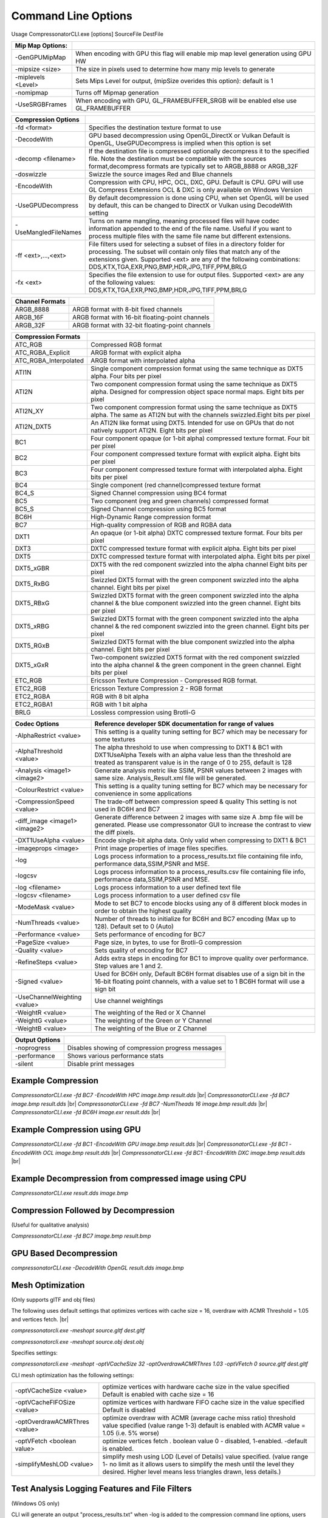﻿Command Line Options
====================
Usage CompressonatorCLI.exe [options] SourceFile DestFile

+------------------------+----------------------------------------------+
|Mip Map Options:        |                                              |
+========================+==============================================+
| -GenGPUMipMap          | When encoding with GPU this flag will enable |
|                        | mip map level generation using GPU HW        |
+------------------------+----------------------------------------------+
| -\mipsize    <size>    | The size in pixels used to determine         |
|                        | how many mip levels to generate              |
+------------------------+----------------------------------------------+
| -\miplevels  <Level>   | Sets Mips Level for output,                  |
|                        | (mipSize overides this option): default is 1 |
+------------------------+----------------------------------------------+
| -nomipmap              | Turns off Mipmap generation                  |
+------------------------+----------------------------------------------+
| -UseSRGBFrames         | When encoding with GPU,  GL_FRAMEBUFFER_SRGB |
|                        | will be enabled else use GL_FRAMEBUFFER      |
+------------------------+----------------------------------------------+




+-----------------------+------------------------------------------------------------+
|Compression Options    |                                                            |
+=======================+============================================================+
| -fd <format>          | Specifies the destination texture format to use            |
+-----------------------+------------------------------------------------------------+
| -DecodeWith           | GPU based decompression using OpenGL,DirectX or Vulkan     |
|                       | Default is OpenGL, UseGPUDecompress is implied when        |
|                       | this option is set                                         |
+-----------------------+------------------------------------------------------------+
| -decomp <filename>    | If the destination  file is compressed optionally          |
|                       | decompress it                                              |
|                       | to the specified file. Note the destination  must          |
|                       | be compatible                                              |
|                       | with the sources format,decompress formats are typically   |
|                       | set to ARGB_8888 or ARGB_32F                               |
+-----------------------+------------------------------------------------------------+
| -doswizzle            | Swizzle the source images Red and Blue channels            |
+-----------------------+------------------------------------------------------------+
| -EncodeWith           | Compression with CPU, HPC, OCL, DXC, GPU.                  |
|                       | Default is CPU.                                            |
|                       | GPU will use GL Compress Extensions                        |
|                       | OCL & DXC is only available on Windows Version             |
+-----------------------+------------------------------------------------------------+
| -UseGPUDecompress     | By default decompression is done using CPU,                |
|                       | when set OpenGL will be used by default, this can be       |
|                       | changed to DirectX or Vulkan using DecodeWith setting      |
+-----------------------+------------------------------------------------------------+
| -UseMangledFileNames  | Turns on name mangling, meaning processed files will have  |
|                       | codec information appended to the end of the file name.    |
|                       | Useful if you want to process multiple files with the same |
|                       | file name but different extensions.                        |
+-----------------------+------------------------------------------------------------+
|-\f\f  <ext>,...,<ext> | File filters used for selecting a subset of files in a     |
|                       | directory folder for processing. The subset will contain   |
|                       | only files that match any of the extensions given.         |
|                       | Supported <ext> are any of the following combinations:     |
|                       | DDS,KTX,TGA,EXR,PNG,BMP,HDR,JPG,TIFF,PPM,BRLG              |
+-----------------------+------------------------------------------------------------+
|-\fx  <ext>            | Specifies the file extension to use for output files.      |
|                       | Supported <ext> are any of the following values:           |
|                       | DDS,KTX,TGA,EXR,PNG,BMP,HDR,JPG,TIFF,PPM,BRLG              |
+-----------------------+------------------------------------------------------------+

+-----------------------+----------------------------------------------------------+
|Channel Formats        |                                                          |
+=======================+==========================================================+
|ARGB_8888              |ARGB format with 8-bit fixed channels                     |
+-----------------------+----------------------------------------------------------+
|ARGB_16F               |ARGB format with 16-bit floating-point channels           |
+-----------------------+----------------------------------------------------------+
|ARGB_32F               |ARGB format with 32-bit floating-point channels           |
+-----------------------+----------------------------------------------------------+



+-----------------------+-----------------------------------------------------------+
|Compression Formats    |                                                           |
+=======================+===========================================================+
|ATC_RGB                |Compressed RGB format                                      |
+-----------------------+-----------------------------------------------------------+
|ATC_RGBA_Explicit      |ARGB format with explicit alpha                            |
+-----------------------+-----------------------------------------------------------+
|ATC_RGBA_Interpolated  |ARGB format with interpolated alpha                        |
+-----------------------+-----------------------------------------------------------+
|ATI1N                  |Single component compression format using the same         |
|                       |technique as DXT5 alpha. Four bits per pixel               |
+-----------------------+-----------------------------------------------------------+
|ATI2N                  |Two component compression format using the same            |
|                       |technique as DXT5 alpha. Designed for compression object   |
|                       |space normal maps. Eight bits per pixel                    |
+-----------------------+-----------------------------------------------------------+
|ATI2N_XY               |Two component compression format using the same technique  |
|                       |as DXT5 alpha. The same as ATI2N but with the channels     |
|                       |swizzled.Eight bits per pixel                              |
+-----------------------+-----------------------------------------------------------+
|ATI2N_DXT5             |An ATI2N like format using DXT5. Intended for use on GPUs  |
|                       |that do not natively support ATI2N. Eight bits per pixel   |
+-----------------------+-----------------------------------------------------------+
|BC1                    |Four component opaque (or 1-bit alpha) compressed texture  |
|                       |format. Four bit per pixel                                 |
+-----------------------+-----------------------------------------------------------+
|BC2                    |Four component compressed texture format with explicit     |
|                       |alpha.  Eight bits per pixel                               |
+-----------------------+-----------------------------------------------------------+
|BC3                    |Four component compressed texture format with interpolated |
|                       |alpha.  Eight bits per pixel                               |
+-----------------------+-----------------------------------------------------------+
|BC4                    |Single component (red channel)compressed texture format    |
+-----------------------+-----------------------------------------------------------+
|BC4_S                  |Signed Channel compression using BC4 format                |
+-----------------------+-----------------------------------------------------------+
|BC5                    |Two component (reg and green channels) compressed format   |
+-----------------------+-----------------------------------------------------------+
|BC5_S                  |Signed Channel compression using BC5 format                |
+-----------------------+-----------------------------------------------------------+
|BC6H                   |High-Dynamic Range  compression format                     |
+-----------------------+-----------------------------------------------------------+
|BC7                    |High-quality compression of RGB and RGBA data              |
+-----------------------+-----------------------------------------------------------+
|DXT1                   |An opaque (or 1-bit alpha) DXTC compressed texture format. |
|                       |Four bits per pixel                                        |
+-----------------------+-----------------------------------------------------------+
|DXT3                   |DXTC compressed texture format with explicit alpha.        |
|                       |Eight bits per pixel                                       |
+-----------------------+-----------------------------------------------------------+
|DXT5                   |DXTC compressed texture format with interpolated alpha.    |
|                       |Eight bits per pixel                                       |
+-----------------------+-----------------------------------------------------------+
|DXT5_xGBR              |DXT5 with the red component swizzled into the alpha channel|
|                       |Eight bits per pixel                                       |
+-----------------------+-----------------------------------------------------------+
|DXT5_RxBG              |Swizzled DXT5 format with the green component swizzled     |
|                       |into the alpha channel. Eight bits per pixel               |
+-----------------------+-----------------------------------------------------------+
|DXT5_RBxG              |Swizzled DXT5 format with the green component swizzled     |
|                       |into the alpha channel & the blue component swizzled into  |
|                       |the green channel. Eight bits per pixel                    |
+-----------------------+-----------------------------------------------------------+
|DXT5_xRBG              |Swizzled DXT5 format with the green component swizzled     |
|                       |into the alpha channel & the red component swizzled into   |
|                       |the green channel. Eight bits per pixel                    |
+-----------------------+-----------------------------------------------------------+
|DXT5_RGxB              |Swizzled DXT5 format with the blue component swizzled      |
|                       |into the alpha channel. Eight bits per pixel               |
+-----------------------+-----------------------------------------------------------+
|DXT5_xGxR              |Two-component swizzled DXT5 format with the red component  |
|                       |swizzled into the alpha channel & the green component in   |
|                       |the green channel. Eight bits per pixel                    |
+-----------------------+-----------------------------------------------------------+
|ETC_RGB                |Ericsson Texture Compression - Compressed RGB format.      |
+-----------------------+-----------------------------------------------------------+
|ETC2_RGB               |Ericsson Texture Compression 2 - RGB format                |
+-----------------------+-----------------------------------------------------------+
|ETC2_RGBA              |RGB with 8 bit alpha 	                                    |
+-----------------------+-----------------------------------------------------------+
|ETC2_RGBA1             |RGB with 1 bit alpha                                       |
+-----------------------+-----------------------------------------------------------+
| BRLG                  | Lossless compression using Brotli-G                       |
+-----------------------+-----------------------------------------------------------+



+-----------------------------+----------------------------------------------------------+
|Codec Options                |Reference developer SDK documentation for range of values |
+=============================+==========================================================+
|-AlphaRestrict <value>       |This setting is a quality tuning setting for BC7          |
|                             |which may be necessary for some textures                  |
+-----------------------------+----------------------------------------------------------+
|-AlphaThreshold <value>      |The alpha threshold to use when compressing               |
|                             |to DXT1 & BC1 with DXT1UseAlpha                           |
|                             |Texels with an alpha value less than the threshold        |
|                             |are treated as transparent                                |
|                             |value is in the range of 0 to 255, default is 128         |
+-----------------------------+----------------------------------------------------------+
|-Analysis <image1> <image2>  |Generate analysis metric like SSIM, PSNR values           |
|                             |between 2 images with same size. Analysis_Result.xml file |
|                             |will be generated.                                        |
+-----------------------------+----------------------------------------------------------+
|-ColourRestrict <value>      |This setting is a quality tuning setting for BC7          |
|                             |which may be necessary for convenience in some            |
|                             |applications                                              |
+-----------------------------+----------------------------------------------------------+
|-CompressionSpeed <value>    |The trade-off between compression speed & quality         |
|                             |This setting is not used in BC6H and BC7                  |
+-----------------------------+----------------------------------------------------------+
|-diff_image <image1> <image2>|Generate difference between 2 images with same size       |
|                             |A .bmp file will be generated. Please use compressonator  |
|                             |GUI to increase the contrast to view the diff pixels.     |
+-----------------------------+----------------------------------------------------------+
|-DXT1UseAlpha <value>        |Encode single-bit alpha data.                             |
|                             |Only valid when compressing to DXT1 & BC1                 |
+-----------------------------+----------------------------------------------------------+
|-imageprops <image>          |Print image properties of image files specifies.          |
+-----------------------------+----------------------------------------------------------+
|-log                         |Logs process information to a process_results.txt file    |
|                             |containing file info, performance data,SSIM,PSNR and MSE. |
+-----------------------------+----------------------------------------------------------+
|-logcsv                      |Logs process information to a process_results.csv file    |
|                             |containing file info, performance data,SSIM,PSNR and MSE. |
+-----------------------------+----------------------------------------------------------+
|-log <filename>              |Logs process information to a user defined text file      |
+-----------------------------+----------------------------------------------------------+
|-logcsv <filename>           |Logs process information to a user defined csv file       |
+-----------------------------+----------------------------------------------------------+
|-ModeMask <value>            |Mode to set BC7 to encode blocks using any of 8           |
|                             |different block modes in order to obtain the              |
|                             |highest quality                                           |
+-----------------------------+----------------------------------------------------------+
|-NumThreads <value>          |Number of threads to initialize for BC6H and BC7          |
|                             |encoding (Max up to 128). Default set to 0 (Auto)         |
+-----------------------------+----------------------------------------------------------+
|-Performance <value>         |Sets performance of encoding for BC7                      |
+-----------------------------+----------------------------------------------------------+
|-PageSize <value>            | Page size, in bytes, to use for Brotli-G compression     |
+-----------------------------+----------------------------------------------------------+
|-Quality <value>             |Sets quality of encoding for BC7                          |
+-----------------------------+----------------------------------------------------------+
|-RefineSteps <value>         |Adds extra steps in encoding for BC1                      |
|                             |to improve quality over performance.                      |
|                             |Step values are 1 and 2.                                  |
+-----------------------------+----------------------------------------------------------+
|-Signed <value>              |Used for BC6H only, Default BC6H format disables          |
|                             |use of a sign bit in the 16-bit floating point            |
|                             |channels, with a value set to 1 BC6H format will          |
|                             |use a sign bit                                            |
+-----------------------------+----------------------------------------------------------+
|-UseChannelWeighting <value> |Use channel weightings                                    |
+-----------------------------+----------------------------------------------------------+
|-WeightR <value>             |The weighting of the Red or X Channel                     |
+-----------------------------+----------------------------------------------------------+
|-WeightG <value>             |The weighting of the Green or Y Channel                   |
+-----------------------------+----------------------------------------------------------+
|-WeightB <value>             |The weighting of the Blue or Z Channel                    |
+-----------------------------+----------------------------------------------------------+


+-----------------------------+----------------------------------------------------------+
|Output Options               |                                                          |
+=============================+==========================================================+
|-noprogress                  |Disables showing of compression progress messages         |
+-----------------------------+----------------------------------------------------------+
|-performance                 |Shows various performance stats                           |
+-----------------------------+----------------------------------------------------------+
|-silent                      |Disable print messages                                    |
+-----------------------------+----------------------------------------------------------+


Example Compression
-------------------
`CompressonatorCLI.exe -fd BC7  -EncodeWith HPC image.bmp result.dds` |br|
`CompressonatorCLI.exe -fd BC7  image.bmp result.dds` |br|
`CompressonatorCLI.exe -fd BC7  -NumTheads 16 image.bmp result.dds` |br|
`CompressonatorCLI.exe -fd BC6H image.exr result.dds` |br|

Example Compression using GPU
-----------------------------

`CompressonatorCLI.exe  -fd BC1 -EncodeWith GPU image.bmp result.dds` |br|
`CompressonatorCLI.exe  -fd BC1 -EncodeWith OCL image.bmp result.dds` |br|
`CompressonatorCLI.exe  -fd BC1 -EncodeWith DXC image.bmp result.dds` |br|

Example Decompression from compressed image using CPU
-----------------------------------------------------
`CompressonatorCLI.exe  result.dds image.bmp`


Compression Followed by Decompression
-------------------------------------
(Useful for qualitative analysis)

`CompressonatorCLI.exe -fd BC7  image.bmp result.bmp`


GPU Based Decompression 
------------------------
`compressonatorCLI.exe  -DecodeWith OpenGL result.dds image.bmp`


Mesh Optimization
-----------------
(Only supports glTF and obj files)

The following uses default settings that optimizes vertices with cache size = 16, overdraw with ACMR Threshold = 1.05 and vertices fetch. |br|

`compressonatorcli.exe -meshopt source.gltf dest.gltf`

`compressonatorcli.exe -meshopt source.obj dest.obj`

Specifies settings:

`compressonatorcli.exe -meshopt -optVCacheSize  32 -optOverdrawACMRThres  1.03 -optVFetch 0 source.gltf dest.gltf`

CLI mesh optimization has the following settings:

+-------------------------------+---------------------------------------------------------------------------------------+
|-optVCacheSize <value>         | optimize vertices with hardware cache size in the value specified                     |
|                               | Default is enabled with cache size = 16                                               |
+-------------------------------+---------------------------------------------------------------------------------------+
|-optVCacheFIFOSize <value>     | optimize vertices with hardware FIFO cache size in the value specified                |
|                               | Default is disabled                                                                   |
+-------------------------------+---------------------------------------------------------------------------------------+
|-optOverdrawACMRThres <value>  | optimize overdraw with ACMR (average cache miss ratio) threshold value                |
|                               | specified (value range 1-3) default is enabled with ACMR                              |
|                               | value = 1.05 (i.e. 5% worse)                                                          |
+-------------------------------+---------------------------------------------------------------------------------------+
|-optVFetch <boolean value>     | optimize vertices fetch . boolean value 0 - disabled, 1-enabled. -default is enabled. |
+-------------------------------+---------------------------------------------------------------------------------------+
|-simplifyMeshLOD <value>       | simplify mesh using LOD (Level of Details) value specified.                           |
|                               | (value range 1- no limit as it allows users to simplify the mesh until the level      |
|                               | they desired. Higher level means less triangles drawn, less details.)                 |
+-------------------------------+---------------------------------------------------------------------------------------+


Test Analysis Logging Features and File Filters
-----------------------------------------------
(Windows OS only)


CLI will generate an output "process_results.txt" when -log is added to the compression command line options, users can change the default log file using the command -logfile, the log captures details of the source and destination files along with statistical data on performance and quality.

Example:

|image127|

Generates a "process_results.txt"  file with content:

|image128|

Multiple processes will append results to this file with a dash line separator. The option is valid only for compressing images and not for 3D models or image transcoding.

In addition to the -log and -logfile two  command-line options are avilable to output analysis data into comma-separated file format. use -logcsv or -logcsvfile to generate a .csv file suitable to use in any application that supports viewing these files in a table as shown in this sample:

|image432|


The CLI also support processing image files from a folder, without the need to specify a file name. Using a file filter, specific files types can also be selected for compression as needed.

Examples:

|image129|

Processes all image file with BC7 Compression into results folder

|image130|

Processes only images with extension bmp, png and exr.  Notice that BC7 compression is been applied to HDR images, this is an automatic Adaptive Channel Format feature (ACF) that transcodes the image half float channels to byte prior to processing.


CSV File Update to Support Automation
--------------------------------------

An error code field is added to log the state of a processed image when using the command-line application option “-logcsv”.

|image433|

The error code will be 0 for processed images, else a value is set to indicate any errors encountered while the image was processed.

For a list of the most recent codes look for AnalysisErrorCodeType in the sdk file cmp_compressonatorlib/common.h




.. |image127| image:: ../gui_tool/user_guide/media/image127.png
.. |image128| image:: ../gui_tool/user_guide/media/image128.png
.. |image129| image:: ../gui_tool/user_guide/media/image129.png
.. |image130| image:: ../gui_tool/user_guide/media/image130.png
.. |image432| image:: ../gui_tool/user_guide/media/image2020-3-17_13-39-6.png
.. |image433| image:: ../gui_tool/user_guide/media/csvfilesupport.png

.. |br| raw:: html

   <br />
